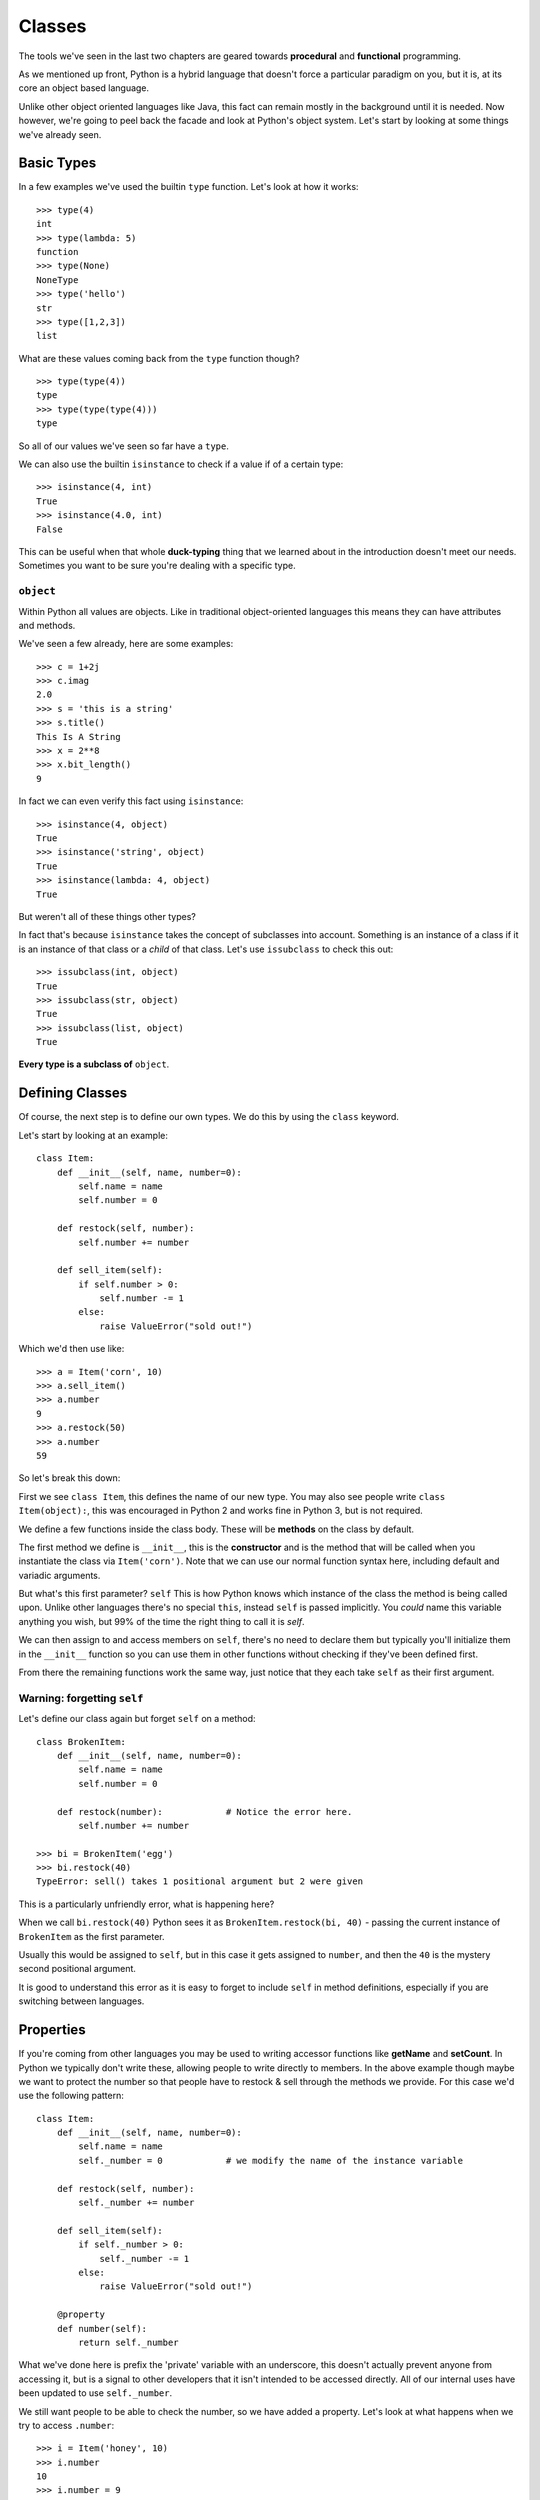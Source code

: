 Classes
=======

The tools we've seen in the last two chapters are geared towards **procedural** and **functional** programming.

As we mentioned up front, Python is a hybrid language that doesn't force a particular paradigm on you, but it is, at its core an object based language.

Unlike other object oriented languages like Java, this fact can remain mostly in the background until it is needed.  Now however, we're going to peel back the facade and look at Python's object system.  Let's start by looking at some things we've already seen.

Basic Types
-----------

In a few examples we've used the builtin ``type`` function.  Let's look at how it works::

    >>> type(4)
    int
    >>> type(lambda: 5)
    function
    >>> type(None)
    NoneType
    >>> type('hello')
    str
    >>> type([1,2,3])
    list

What are these values coming back from the ``type`` function though?

::

    >>> type(type(4))
    type
    >>> type(type(type(4)))
    type

So all of our values we've seen so far have a ``type``.

We can also use the builtin ``isinstance`` to check if a value if of a certain type::

    >>> isinstance(4, int)
    True
    >>> isinstance(4.0, int)
    False

This can be useful when that whole **duck-typing** thing that we learned about in the introduction doesn't meet our needs.  Sometimes you want to be sure you're dealing with a specific type.

``object``
''''''''''

Within Python all values are objects.  Like in traditional object-oriented languages this means they can have attributes and methods. 

We've seen a few already, here are some examples::

    >>> c = 1+2j
    >>> c.imag
    2.0
    >>> s = 'this is a string'
    >>> s.title()
    This Is A String
    >>> x = 2**8
    >>> x.bit_length()
    9

In fact we can even verify this fact using ``isinstance``::

    >>> isinstance(4, object)
    True
    >>> isinstance('string', object)
    True
    >>> isinstance(lambda: 4, object)
    True

But weren't all of these things other types?

In fact that's because ``isinstance`` takes the concept of subclasses into account.  Something is an instance of a class if it is an instance of that class or a *child* of that class.  Let's use ``issubclass`` to check this out::

    >>> issubclass(int, object)
    True
    >>> issubclass(str, object)
    True
    >>> issubclass(list, object)
    True

**Every type is a subclass of** ``object``.

Defining Classes
----------------

Of course, the next step is to define our own types.  We do this by using the ``class`` keyword.

Let's start by looking at an example::

    class Item:
        def __init__(self, name, number=0):
            self.name = name
            self.number = 0

        def restock(self, number):
            self.number += number

        def sell_item(self):
            if self.number > 0:
                self.number -= 1
            else:
                raise ValueError("sold out!")

Which we'd then use like::

    >>> a = Item('corn', 10)
    >>> a.sell_item()
    >>> a.number
    9
    >>> a.restock(50)
    >>> a.number
    59

So let's break this down:

First we see ``class Item``, this defines the name of our new type.  You may also see people write ``class Item(object):``, this was encouraged in Python 2 and works fine in Python 3, but is not required.

We define a few functions inside the class body.  These will be **methods** on the class by default.

The first method we define is ``__init__``, this is the **constructor** and is the method that will be called when you instantiate the class via ``Item('corn')``.  Note that we can use our normal function syntax here, including default and variadic arguments.

But what's this first parameter? ``self``  This is how Python knows which instance of the class the method is being called upon.  Unlike other languages there's no special ``this``, instead ``self`` is passed implicitly.  You *could* name this variable anything you wish, but 99% of the time the right thing to call it is *self*.

We can then assign to and access members on ``self``, there's no need to declare them but typically you'll initialize them in the ``__init__`` function so you can use them in other functions without checking if they've been defined first.

From there the remaining functions work the same way, just notice that they each take ``self`` as their first argument.

Warning: forgetting ``self``
''''''''''''''''''''''''''''

Let's define our class again but forget ``self`` on a method::

    class BrokenItem:
        def __init__(self, name, number=0):
            self.name = name
            self.number = 0

        def restock(number):            # Notice the error here.
            self.number += number

    >>> bi = BrokenItem('egg')
    >>> bi.restock(40)
    TypeError: sell() takes 1 positional argument but 2 were given

This is a particularly unfriendly error, what is happening here?

When we call ``bi.restock(40)`` Python sees it as ``BrokenItem.restock(bi, 40)`` - passing the current instance of ``BrokenItem`` as the first parameter.

Usually this would be assigned to ``self``, but in this case it gets assigned to ``number``, and then the ``40`` is the mystery second positional argument.

It is good to understand this error as it is easy to forget to include ``self`` in method definitions, especially if you are switching between languages.

Properties
----------

If you're coming from other languages you may be used to writing accessor functions like **getName** and **setCount**.  In Python we typically don't write these, allowing people to write directly to members.  In the above example though maybe we want to protect the number so that people have to restock & sell through the methods we provide.  For this case we'd use the following pattern::

    class Item:
        def __init__(self, name, number=0):
            self.name = name
            self._number = 0            # we modify the name of the instance variable

        def restock(self, number):
            self._number += number

        def sell_item(self):
            if self._number > 0:
                self._number -= 1
            else:
                raise ValueError("sold out!")

        @property
        def number(self):
            return self._number

What we've done here is prefix the 'private' variable with an underscore, this doesn't actually prevent anyone from accessing it, but is a signal to other developers that it isn't intended to be accessed directly.  All of our internal uses have been updated to use ``self._number``.

We still want people to be able to check the number, so we have added a property.  Let's look at what happens when we try to access ``.number``::

    >>> i = Item('honey', 10)
    >>> i.number
    10
    >>> i.number = 9
    AttributeError: can't set attribute

So we've effectively made this attribute read-only.

It is also possible to make read-write properties::

    class Item:
        def __init__(self, name, number=0):
            self.name = name
            self._number = 0            # we modify the name of the instance variable

        def restock(self, number):
            self._number += number

        def sell_item(self):
            if self._number > 0:
                self._number -= 1
            else:
                raise ValueError("sold out!")

        @property
        def number(self):
            return self._number

        @number.setter
        def number(self, value):
            if value >= 0:
                self._number = value
            else:
                raise ValueError('must be non-negative')


Which would use the new function during assignment, guarding against negative values being assigned.

Full `property docs <https://docs.python.org/3/library/functions.html#property>`_.

The actual implementation of property is beyond the scope of what we'll cover here, they are implementing the **descriptor** protocol.  (Read `more on descriptors <https://docs.python.org/3/howto/descriptor.html>`_).

Operators
---------

``__init__`` isn't the only special method you can define on a class.  These are often called *magic*, *double underscore*, or *dunder* methods.  These methods are typically called by invoking an operator like ``+`` or ``<=``.

Let's look at an example::

    class Animal:
        def __init__(self, name):
            self.name = name

        def __add__(self, other):
            return Animal(self.name + '-' + other.name)

    >>> cow = Animal('cow')
    >>> pig = Animal('pig')
    >>> child = cow + pig
    >>> child.name
    cow-pig

    >>> child
    <__main__.Animal at 0x1075071d0>

So ``__add__`` is called when we use the ``+`` operator on an ``Animal``.

But what is the deal with that ugly representation of our class?

Let's add another magic method::

    class Animal:
        def __init__(self, name):
            self.name = name

        def __add__(self, other):
            return Animal(self.name + '-' + other.name)

        def __repr__(self):
            return 'Animal: ' + self.name

    >>> Animal('cow') + Animal('pig')
    Animal: cow-pig

``__repr__`` governs what happens when the builtin ``repr`` method is called.  The method is supposed to return a machine-oriented representation of the class.  Often you'll see these include class names and memory addresses if that's all that Python knows to show.  The interactive Python interpreter will display the ``repr`` of each statement as we go, which is why overriding it here gives us better output.

You'll often also want to override ``__str__`` which controls how the instance is converted to a string, for example in a ``print`` statement.

Essentially every operator and many of the builtin methods can be overriden by using appropriate methods on the class.

Here are a few we've already seen:

``__len__``
    Overrides the response of the instance to ``len()``::

        class Snake:
            def __init__(self, eyes, length):
                self.eyes = eyes
                self.length = length
            def __len__(self):
                return self.length

        >>> s = Snake(2, 10)
        >>> len(s)
        10

``__next__``
    Can be used to convert a class into a generator::

        class Infinite:
            def __init__(self):
                self.n = 0
            def __next__(self):
                self.n += 1
                return self.n

        >>> inf = Infinite()
        >>> next(inf)
        1
        >>> next(inf)
        2
        >>> next(inf)
        3

``__call__``
    Can be used to make a class instance callable as a function::

        class AddN:
            def __init__(self, n):
                self.n = n
            def __call__(self, val):
                return self.n + val

        >>> add_five = AddN(5)
        >>> add_five(3)         # invokes __call__
        8

`Python's datamodel reference <https://docs.python.org/3/reference/datamodel.html>`_ covers the entire list.


Inheritance
-----------

Like many object oriented languages Python allows classes to inherit from one another. 

Inheritance means that a child class will have the same attributes and methods as the parent class, and can add (or override) these methods.

Let's look at an example::

    class Square:
        def __init__(self, w, h):
            self.w = w
            self.h = h

        def whoami(self):
            print('square')

        def area(self):
            return self.w * self.h


    class Cube(Square):
        def __init__(self, w, h, d):
            super().__init__(w, h)
            self.d = d

        def whoami(self):
            print('cube')

        def volume(self):
            return self.w * self.h * self.d

::

    >>> s = Square(3, 4)
    >>> c = Cube(2, 3, 4)
    >>> s.whoami()
    square
    >>> c.whoami()
    cube
    >>> s.area()
    12
    >>> c.volume()
    24
    >>> isinstance(s, Square)
    True
    >>> isinstance(c, Square)
    True
    >>> isinstance(s, Cube)
    False
    >>> isinstance(c, Cube)
    True
    >>> issubclass(Cube, Square)
    True

A few things to note:

    * We use ``super()`` to access the parent's methods.  There's a lot more that ``super()`` can do, but in Python 3 this is the most common & easiest usage.
    * ``whoami`` is overridden, if you're coming from a language like C++ you may notice that this is done without any special syntax (``virtual`` or its ilk)
    * ``volume`` is an entirely new method, and only available on the subclass.
    * ``isinstance`` will tell us that a ``Cube`` instance is a ``Square`` but not vice versa.
    * ``issubclass`` operates on types, and helps us verify that ``Cube`` is indeed a subclass of ``Square``.

Note that any methods can be overridden, including special ``__dunder__`` methods.  In fact, when we define any class we're subclassing ``object`` and overriding
the defaults that it provides.

Just to hammer home this point let's subclass ``int`` and ``list``::

    >>> class badint(int):
    ...    def __add__(self, other):
    ...        return self - other

    >>> a = badint(4)
    >>> a + 5
    -1

    >>> class badlist(list):
    ...    def __getitem__(self, index):
    ...        return ':P'

    >>> b = badlist([1,2,3,4])
    >>> b[0]
    ':P'
    >>> b[500]
    ':P'

Multiple Inheritance
''''''''''''''''''''

It is also possible to have a class subclass multiple other classes.  This is known as multiple inheritance and opens up an order of magnitude more confusing situations.

The most important detail is that method calls (and calls to ``super()``) will walk through the "MRO" or method resolution order.  This is generally defined by the order you specify your subclasses.

This means if two subclasses specify a method or attribute with the same name, the one specified first will win.  For example::

    class Color:
        def __init__(self, name, hex):
            self.name = name
            self.hex = hex

        def identify(self):
            return 'Color {} ({})'.format(self.name, self.hex)

    class Fruit:
        def __init__(self, name, juicy):
            self.name = name
            self.juicy = juicy

        def identify(self):
            return 'Fruit {} is {} juicy'.format(self.name, self.juicy)

    class Orange(Color, Fruit):
        def __init__(self):
            super().__init__('orange', '#ffa500')
            Fruit.__init__(self, 'orange', 2)


We can see that by default ``super()`` called the first listed parent::

    >>> o = Orange()
    >>> o.identify()
    'Color orange (#ffa500)'

We can explicitly check this via the ``__mro__`` (method resolution order)::

    >>> Orange.__mro__
    (__main__.Orange, __main__.Color, __main__.Fruit, object)

Explicit calls to other conflicting properties are possible, but generally avoided::

    >>> Fruit.identify(o)
    'Fruit orange is 2 juicy'
